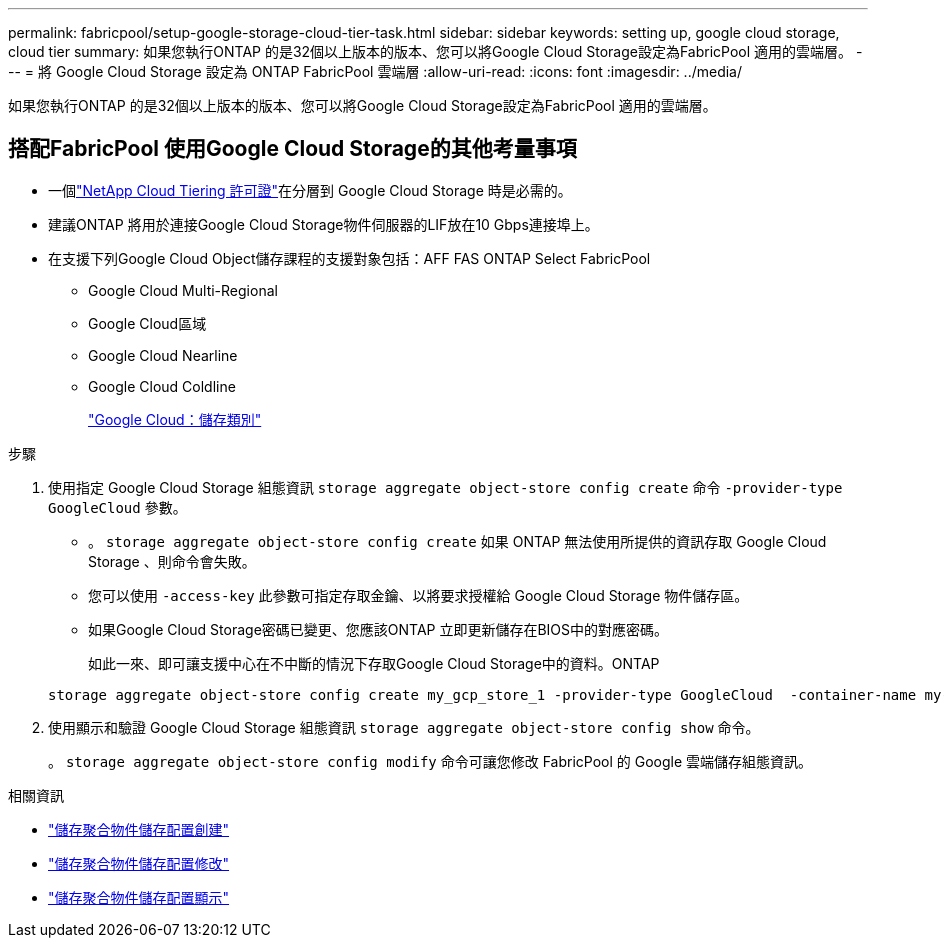 ---
permalink: fabricpool/setup-google-storage-cloud-tier-task.html 
sidebar: sidebar 
keywords: setting up, google cloud storage, cloud tier 
summary: 如果您執行ONTAP 的是32個以上版本的版本、您可以將Google Cloud Storage設定為FabricPool 適用的雲端層。 
---
= 將 Google Cloud Storage 設定為 ONTAP FabricPool 雲端層
:allow-uri-read: 
:icons: font
:imagesdir: ../media/


[role="lead"]
如果您執行ONTAP 的是32個以上版本的版本、您可以將Google Cloud Storage設定為FabricPool 適用的雲端層。



== 搭配FabricPool 使用Google Cloud Storage的其他考量事項

* 一個link:https://console.netapp.com/cloud-tiering["NetApp Cloud Tiering 許可證"]在分層到 Google Cloud Storage 時是必需的。
* 建議ONTAP 將用於連接Google Cloud Storage物件伺服器的LIF放在10 Gbps連接埠上。
* 在支援下列Google Cloud Object儲存課程的支援對象包括：AFF FAS ONTAP Select FabricPool
+
** Google Cloud Multi-Regional
** Google Cloud區域
** Google Cloud Nearline
** Google Cloud Coldline
+
https://cloud.google.com/storage/docs/storage-classes["Google Cloud：儲存類別"^]





.步驟
. 使用指定 Google Cloud Storage 組態資訊 `storage aggregate object-store config create` 命令 `-provider-type` `GoogleCloud` 參數。
+
** 。 `storage aggregate object-store config create` 如果 ONTAP 無法使用所提供的資訊存取 Google Cloud Storage 、則命令會失敗。
** 您可以使用 `-access-key` 此參數可指定存取金鑰、以將要求授權給 Google Cloud Storage 物件儲存區。
** 如果Google Cloud Storage密碼已變更、您應該ONTAP 立即更新儲存在BIOS中的對應密碼。
+
如此一來、即可讓支援中心在不中斷的情況下存取Google Cloud Storage中的資料。ONTAP



+
[listing]
----
storage aggregate object-store config create my_gcp_store_1 -provider-type GoogleCloud  -container-name my-gcp-bucket1 -access-key GOOGAUZZUV2USCFGHGQ511I8
----
. 使用顯示和驗證 Google Cloud Storage 組態資訊 `storage aggregate object-store config show` 命令。
+
。 `storage aggregate object-store config modify` 命令可讓您修改 FabricPool 的 Google 雲端儲存組態資訊。



.相關資訊
* link:https://docs.netapp.com/us-en/ontap-cli/storage-aggregate-object-store-config-create.html["儲存聚合物件儲存配置創建"^]
* link:https://docs.netapp.com/us-en/ontap-cli/snapmirror-object-store-config-modify.html["儲存聚合物件儲存配置修改"^]
* link:https://docs.netapp.com/us-en/ontap-cli/storage-aggregate-object-store-config-show.html["儲存聚合物件儲存配置顯示"^]

